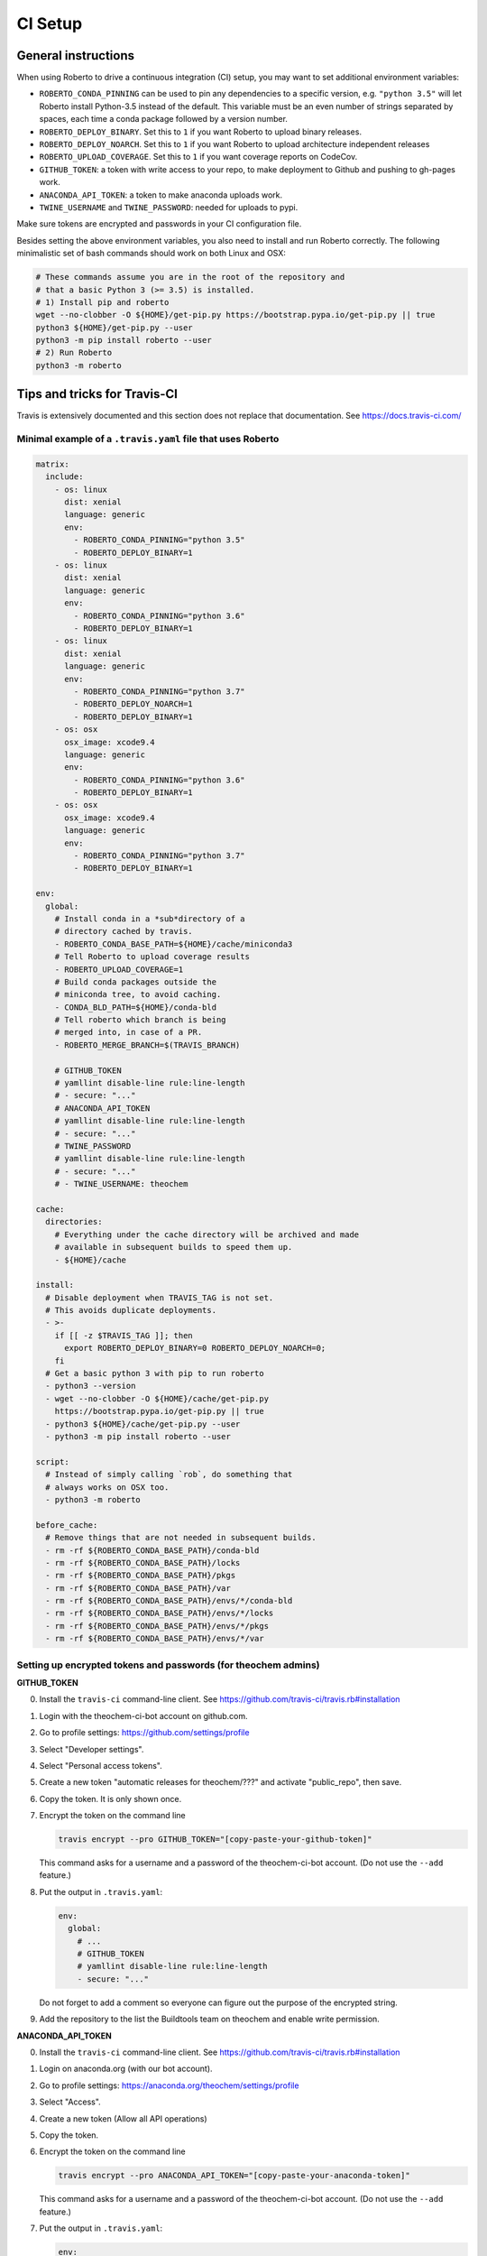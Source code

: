 .. _setupci:

CI Setup
########


General instructions
====================

When using Roberto to drive a continuous integration (CI) setup, you may want to
set additional environment variables:

- ``ROBERTO_CONDA_PINNING`` can be used to pin any dependencies to a specific
  version, e.g. ``"python 3.5"`` will let Roberto install Python-3.5 instead of
  the default. This variable must be an even number of strings separated by
  spaces, each time a conda package followed by a version number.

- ``ROBERTO_DEPLOY_BINARY``. Set this to ``1`` if you want Roberto to upload
  binary releases.

- ``ROBERTO_DEPLOY_NOARCH``. Set this to ``1`` if you want Roberto to upload
  architecture independent releases

- ``ROBERTO_UPLOAD_COVERAGE``. Set this to ``1`` if you want coverage reports
  on CodeCov.

- ``GITHUB_TOKEN``: a token with write access to your repo, to
  make deployment to Github and pushing to gh-pages work.

- ``ANACONDA_API_TOKEN``: a token to make anaconda uploads work.

- ``TWINE_USERNAME`` and ``TWINE_PASSWORD``: needed for uploads to pypi.

Make sure tokens are encrypted and passwords in your CI configuration
file.

Besides setting the above environment variables, you also need to install and
run Roberto correctly. The following minimalistic set of bash commands should
work on both Linux and OSX:

.. code-block:: bash

  # These commands assume you are in the root of the repository and
  # that a basic Python 3 (>= 3.5) is installed.
  # 1) Install pip and roberto
  wget --no-clobber -O ${HOME}/get-pip.py https://bootstrap.pypa.io/get-pip.py || true
  python3 ${HOME}/get-pip.py --user
  python3 -m pip install roberto --user
  # 2) Run Roberto
  python3 -m roberto


Tips and tricks for Travis-CI
=============================

Travis is extensively documented and this section does not replace that
documentation. See https://docs.travis-ci.com/


Minimal example of a ``.travis.yaml`` file that uses Roberto
------------------------------------------------------------

.. code-block:: yaml

    matrix:
      include:
        - os: linux
          dist: xenial
          language: generic
          env:
            - ROBERTO_CONDA_PINNING="python 3.5"
            - ROBERTO_DEPLOY_BINARY=1
        - os: linux
          dist: xenial
          language: generic
          env:
            - ROBERTO_CONDA_PINNING="python 3.6"
            - ROBERTO_DEPLOY_BINARY=1
        - os: linux
          dist: xenial
          language: generic
          env:
            - ROBERTO_CONDA_PINNING="python 3.7"
            - ROBERTO_DEPLOY_NOARCH=1
            - ROBERTO_DEPLOY_BINARY=1
        - os: osx
          osx_image: xcode9.4
          language: generic
          env:
            - ROBERTO_CONDA_PINNING="python 3.6"
            - ROBERTO_DEPLOY_BINARY=1
        - os: osx
          osx_image: xcode9.4
          language: generic
          env:
            - ROBERTO_CONDA_PINNING="python 3.7"
            - ROBERTO_DEPLOY_BINARY=1

    env:
      global:
        # Install conda in a *sub*directory of a
        # directory cached by travis.
        - ROBERTO_CONDA_BASE_PATH=${HOME}/cache/miniconda3
        # Tell Roberto to upload coverage results
        - ROBERTO_UPLOAD_COVERAGE=1
        # Build conda packages outside the
        # miniconda tree, to avoid caching.
        - CONDA_BLD_PATH=${HOME}/conda-bld
        # Tell roberto which branch is being
        # merged into, in case of a PR.
        - ROBERTO_MERGE_BRANCH=$(TRAVIS_BRANCH)

        # GITHUB_TOKEN
        # yamllint disable-line rule:line-length
        # - secure: "..."
        # ANACONDA_API_TOKEN
        # yamllint disable-line rule:line-length
        # - secure: "..."
        # TWINE_PASSWORD
        # yamllint disable-line rule:line-length
        # - secure: "..."
        # - TWINE_USERNAME: theochem

    cache:
      directories:
        # Everything under the cache directory will be archived and made
        # available in subsequent builds to speed them up.
        - ${HOME}/cache

    install:
      # Disable deployment when TRAVIS_TAG is not set.
      # This avoids duplicate deployments.
      - >-
        if [[ -z $TRAVIS_TAG ]]; then
          export ROBERTO_DEPLOY_BINARY=0 ROBERTO_DEPLOY_NOARCH=0;
        fi
      # Get a basic python 3 with pip to run roberto
      - python3 --version
      - wget --no-clobber -O ${HOME}/cache/get-pip.py
        https://bootstrap.pypa.io/get-pip.py || true
      - python3 ${HOME}/cache/get-pip.py --user
      - python3 -m pip install roberto --user

    script:
      # Instead of simply calling `rob`, do something that
      # always works on OSX too.
      - python3 -m roberto

    before_cache:
      # Remove things that are not needed in subsequent builds.
      - rm -rf ${ROBERTO_CONDA_BASE_PATH}/conda-bld
      - rm -rf ${ROBERTO_CONDA_BASE_PATH}/locks
      - rm -rf ${ROBERTO_CONDA_BASE_PATH}/pkgs
      - rm -rf ${ROBERTO_CONDA_BASE_PATH}/var
      - rm -rf ${ROBERTO_CONDA_BASE_PATH}/envs/*/conda-bld
      - rm -rf ${ROBERTO_CONDA_BASE_PATH}/envs/*/locks
      - rm -rf ${ROBERTO_CONDA_BASE_PATH}/envs/*/pkgs
      - rm -rf ${ROBERTO_CONDA_BASE_PATH}/envs/*/var


Setting up encrypted tokens and passwords (for theochem admins)
---------------------------------------------------------------

**GITHUB_TOKEN**

0. Install the ``travis-ci`` command-line client. See
   https://github.com/travis-ci/travis.rb#installation

1. Login with the theochem-ci-bot account on github.com.

2. Go to profile settings: https://github.com/settings/profile

3. Select "Developer settings".

4. Select "Personal access tokens".

5. Create a new token "automatic releases for theochem/???" and
   activate "public_repo", then save.

6. Copy the token. It is only shown once.

7. Encrypt the token on the command line

   .. code-block:: bash

     travis encrypt --pro GITHUB_TOKEN="[copy-paste-your-github-token]"

   This command asks for a username and a password of the theochem-ci-bot
   account. (Do not use the ``--add`` feature.)

8. Put the output in ``.travis.yaml``:

   .. code-block:: yaml

    env:
      global:
        # ...
        # GITHUB_TOKEN
        # yamllint disable-line rule:line-length
        - secure: "..."

   Do not forget to add a comment so everyone can figure out the purpose of the
   encrypted string.

9. Add the repository to the list the Buildtools team on theochem and
   enable write permission.


**ANACONDA_API_TOKEN**

0. Install the ``travis-ci`` command-line client. See
   https://github.com/travis-ci/travis.rb#installation

1. Login on anaconda.org (with our bot account).

2. Go to profile settings: https://anaconda.org/theochem/settings/profile

3. Select "Access".

4. Create a new token (Allow all API operations)

5. Copy the token.

6. Encrypt the token on the command line

   .. code-block:: bash

     travis encrypt --pro ANACONDA_API_TOKEN="[copy-paste-your-anaconda-token]"

   This command asks for a username and a password of the theochem-ci-bot
   account. (Do not use the ``--add`` feature.)

7. Put the output in ``.travis.yaml``:

   .. code-block:: yaml

    env:
      global:
        # ...
        # ANACONDA_API_TOKEN
        # yamllint disable-line rule:line-length
        - secure: "..."

   Do not forget to add a comment so everyone can figure out the purpose of the
   encrypted string.



**TWINE_PASSWORD**

0. Install the ``travis-ci`` command-line client. See
   https://github.com/travis-ci/travis.rb#installation

1. Encrypt the Pypi password on the command line

   .. code-block:: bash

     travis encrypt --pro TWINE_PASSWORD='[copy-paste-pypi-password]'

   This command asks for a username and a password of the theochem-ci-bot
   account. (Do not use the ``--add`` feature.)

2. Put the output and the username in ``.travis.yaml``:

   .. code-block:: yaml

    env:
      global:
        # ...
        # TWINE_PASSWORD
        # yamllint disable-line rule:line-length
        - secure: "..."
        - TWINE_USERNAME: theochem

   Do not forget to add a comment so everyone can figure out the purpose of the
   encrypted string.


Troubleshooting encrypted token issues
--------------------------------------

Debugging issues with encrypted tokens and passwords can be very tricky.
Here are some clues to overcome the most common problems:

- When the en- or decryption has somehow failed, the corresponding variables
  are not set when your build runs on Travis-CI. You should be able to see this
  in the header of the build log (under the section ``Setting environment
  variables from .travis.yml``). It normally shows all variables, with the
  encrypted ones masked as ``MEANINGFULL_NAME=[secure]``. When it fails, you
  see something like ``wPKmdvIo2cOt6SH02fDd=[secure]``.

- The deployment scripts will fail if the necessary tokens or passwords are
  not found in the right environment variables. Twine and hub will start
  asking for login crediatials. Anaconda will fail without clear error
  message. Roberto checks the required variables and will print for each one if
  it is not set, empty or not empty.

- The order of the lines in the build log tends to get mixed up near the
  deployment scripts, so it may not be easy to follow what is going on.

- The simplest solution to try first, is a second attempt to encrypt the
  variables. If that does not work, check if something else is causing the
  problem by running the Travis-CI image in a docker instance as explained
  below. In this docker instance, just use non-encrypted variables.

- We had some issues with encryption before on travis-ci.org that magically
  disappaered on travis-ci.com. The ``--pro`` argument mentioned in the
  instructions above is needed for travis-ci.com, not for travis-ci.org.


Manually running tests in a Travis docker image
-----------------------------------------------

Even when ``rob`` reports no problems your local computer, ``rob`` might still
print errors for exactly the same code on Travis. (This should be rare though.)
In this case, it could be helpful to run ``rob`` or any other tests manually in
a Travis docker image:

1. Install docker-ce: https://docs.docker.com/install/

2. Get an up-to-date travis-ci docker image. For our linux builds, these can
   be found here: https://hub.docker.com/r/travisci/ci-sardonyx/tags

   Download as follows:

   .. code-block:: bash

       docker pull travisci/ci-sardonyx:packer-1549881206-387f377

   This will take a while. (3GB download!)
   You may want to use a newer tag than ``packer-1549881206-387f377``.

3. Run the headless image:

   .. code-block:: bash

       docker run --name foobar \
           travisci/ci-sardonyx:packer-1549881206-387f377 \
           /sbin/init

   where you may also need to change the tag to be consistent with step 2.
   Note that tab completion can be convenient.

4. In another terminal window, run the following, to get into the docker
   instance:

   .. code-block:: bash

       docker exec -it foobar bash -l


5. Once in the image, switch first to the travis user:

   .. code-block:: bash

       su - travis

6. Then run all the commands you encounter in the travis log and debug.

7. When done, log out of the instance (exit two times)

8. Stop the instance

   .. code-block:: bash

       docker stop foobar

9. Clean up

   .. code-block:: bash

       docker rm foobar

   This will clean up your experiments, but not the image you downloaded.
